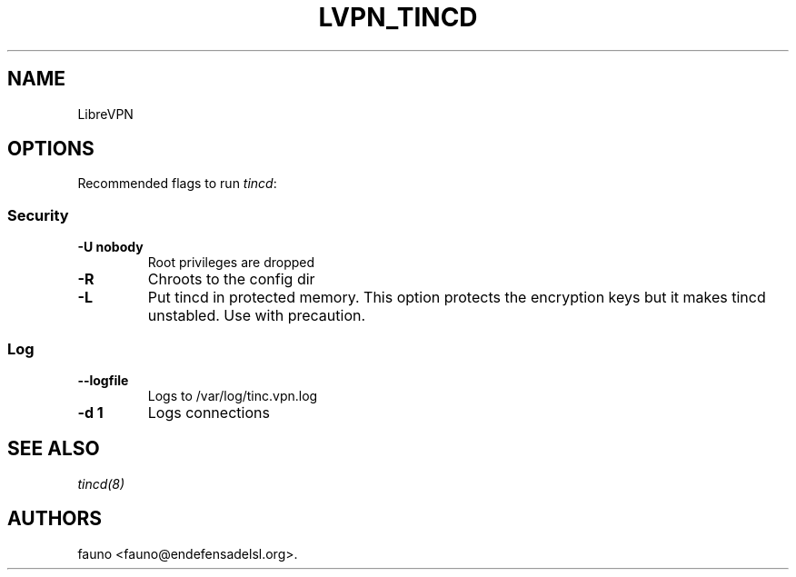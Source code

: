 .TH LVPN_TINCD 1 "2013" "Manual de LibreVPN" "lvpn"
.SH NAME
.PP
LibreVPN
.SH OPTIONS
.PP
Recommended flags to run \f[I]tincd\f[]:
.SS Security
.TP
.B \-U nobody
Root privileges are dropped
.RS
.RE
.TP
.B \-R
Chroots to the config dir
.RS
.RE
.TP
.B \-L
Put tincd in protected memory.
This option protects the encryption keys but it makes tincd unstabled.
Use with precaution.
.RS
.RE
.SS Log
.TP
.B \-\-logfile
Logs to /var/log/tinc.vpn.log
.RS
.RE
.TP
.B \-d 1
Logs connections
.RS
.RE
.SH SEE ALSO
.PP
\f[I]tincd(8)\f[]
.SH AUTHORS
fauno <fauno@endefensadelsl.org>.
